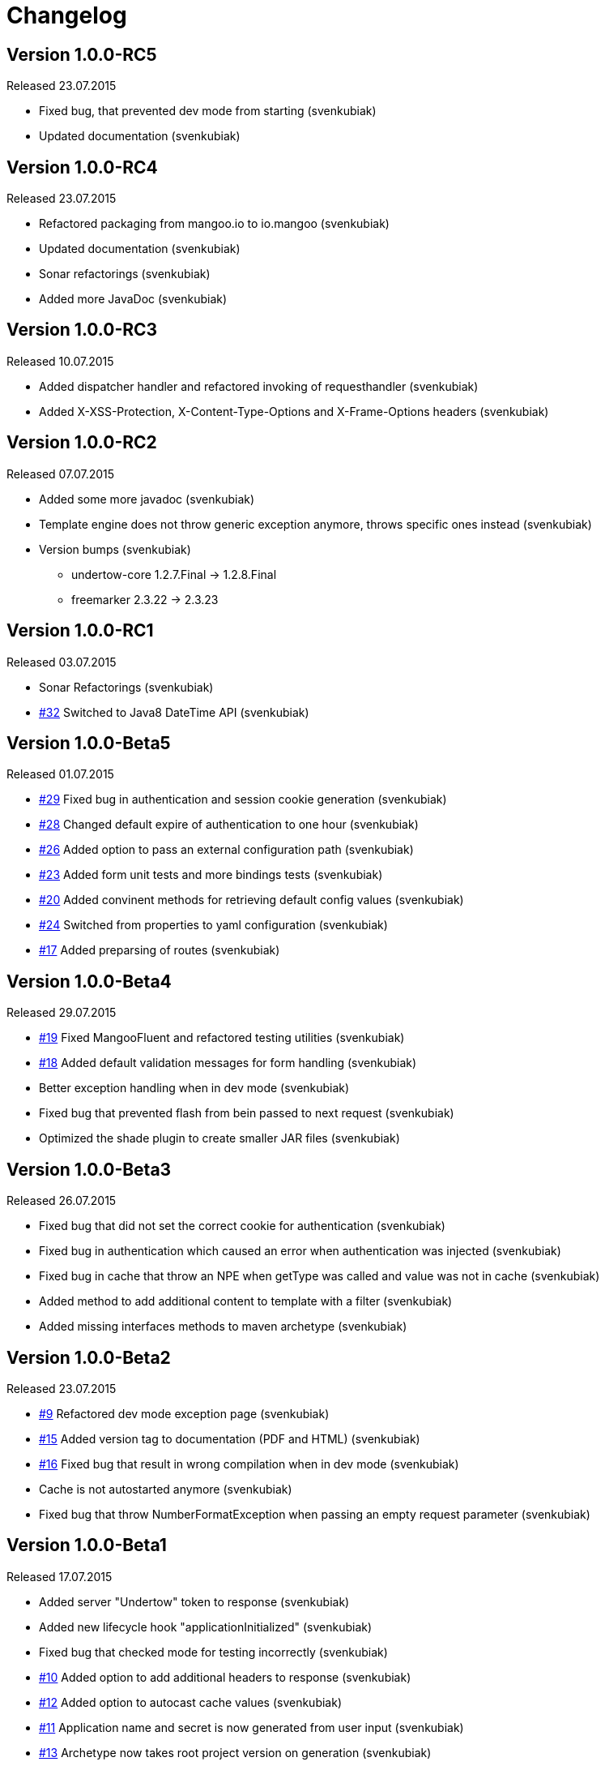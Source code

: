 = Changelog

== Version 1.0.0-RC5

Released 23.07.2015

* Fixed bug, that prevented dev mode from starting (svenkubiak)
* Updated documentation (svenkubiak)

== Version 1.0.0-RC4

Released 23.07.2015

* Refactored packaging from mangoo.io to io.mangoo (svenkubiak)
* Updated documentation (svenkubiak)
* Sonar refactorings (svenkubiak)
* Added more JavaDoc (svenkubiak)

== Version 1.0.0-RC3

Released 10.07.2015

* Added dispatcher handler and refactored invoking of requesthandler (svenkubiak)
* Added X-XSS-Protection, X-Content-Type-Options and X-Frame-Options headers (svenkubiak)

== Version 1.0.0-RC2

Released 07.07.2015

* Added some more javadoc (svenkubiak)
* Template engine does not throw generic exception anymore, throws specific ones instead (svenkubiak)
* Version bumps (svenkubiak)
** undertow-core 1.2.7.Final -> 1.2.8.Final
** freemarker 2.3.22 -> 2.3.23 

== Version 1.0.0-RC1

Released 03.07.2015

* Sonar Refactorings (svenkubiak)
* https://github.com/svenkubiak/mangooio/issues/32[#32] Switched to Java8 DateTime API (svenkubiak)

== Version 1.0.0-Beta5

Released 01.07.2015

* https://github.com/svenkubiak/mangooio/issues/29[#29] Fixed bug in authentication and session cookie generation (svenkubiak)
* https://github.com/svenkubiak/mangooio/issues/28[#28] Changed default expire of authentication to one hour (svenkubiak)
* https://github.com/svenkubiak/mangooio/issues/26[#26] Added option to pass an external configuration path (svenkubiak)
* https://github.com/svenkubiak/mangooio/issues/23[#23] Added form unit tests and more bindings tests (svenkubiak)
* https://github.com/svenkubiak/mangooio/issues/20[#20] Added convinent methods for retrieving default config values (svenkubiak)
* https://github.com/svenkubiak/mangooio/issues/24[#24] Switched from properties to yaml configuration (svenkubiak)
* https://github.com/svenkubiak/mangooio/issues/17[#17] Added preparsing of routes (svenkubiak)

== Version 1.0.0-Beta4

Released 29.07.2015

* https://github.com/svenkubiak/mangooio/issues/19[#19] Fixed MangooFluent and refactored testing utilities (svenkubiak)
* https://github.com/svenkubiak/mangooio/issues/18[#18] Added default validation messages for form handling (svenkubiak)
* Better exception handling when in dev mode (svenkubiak)
* Fixed bug that prevented flash from bein passed to next request (svenkubiak)
* Optimized the shade plugin to create smaller JAR files (svenkubiak)

== Version 1.0.0-Beta3

Released 26.07.2015

* Fixed bug that did not set the correct cookie for authentication (svenkubiak)
* Fixed bug in authentication which caused an error when authentication was injected (svenkubiak)
* Fixed bug in cache that throw an NPE when getType was called and value was not in cache (svenkubiak)
* Added method to add additional content to template with a filter (svenkubiak)
* Added missing interfaces methods to maven archetype (svenkubiak)

== Version 1.0.0-Beta2

Released 23.07.2015

* https://github.com/svenkubiak/mangooio/issues/9[#9] Refactored dev mode exception page (svenkubiak)
* https://github.com/svenkubiak/mangooio/issues/15[#15] Added version tag to documentation (PDF and HTML) (svenkubiak) 
* https://github.com/svenkubiak/mangooio/issues/16[#16] Fixed bug that result in wrong compilation when in dev mode (svenkubiak) 
* Cache is not autostarted anymore (svenkubiak)
* Fixed bug that throw NumberFormatException when passing an empty request parameter (svenkubiak)

== Version 1.0.0-Beta1

Released 17.07.2015

* Added server "Undertow" token to response (svenkubiak)
* Added new lifecycle hook "applicationInitialized" (svenkubiak)
* Fixed bug that checked mode for testing incorrectly (svenkubiak)
* https://github.com/svenkubiak/mangooio/issues/10[#10] Added option to add additional headers to response (svenkubiak) 
* https://github.com/svenkubiak/mangooio/issues/12[#12] Added option to autocast cache values (svenkubiak) 
* https://github.com/svenkubiak/mangooio/issues/11[#11] Application name and secret is now generated from user input (svenkubiak) 
* https://github.com/svenkubiak/mangooio/issues/13[#13] Archetype now takes root project version on generation (svenkubiak) 
* Updated documentation (svenkubiak)
* Sonar refactorings (svenkubiak)

== Version 1.0.0-Alpha3

Released 15.06.2015

* https://github.com/svenkubiak/mangooio/issues/2[#2] Fixed flash passing between requests (svenkubiak)
* https://github.com/svenkubiak/mangooio/issues/1[#1] Fixed failing parameter tests (svenkubiak)
* https://github.com/svenkubiak/mangooio/issues/6[#6] Version bump (svenkubiak)
* https://github.com/svenkubiak/mangooio/issues/5[#5] Added option for sending binary content (svenkubiak)
* Added HtmlUnitDriver to MangooUnit (svenkubiak)
* Removed changelog from documentation and added to seperate file (svenkubiak)
* Fixed bug that did not pass request parameter when project was generated from archetype (svenkubiak)

== Version 1.0.0-Alpha2

Released 11.06.2015

* Added asciidoc documentation to mangooio-core (svenkubiak)

== Version 1.0.0-Alpha1

Released 11.06.2015

* Initial release (svenkubiak)